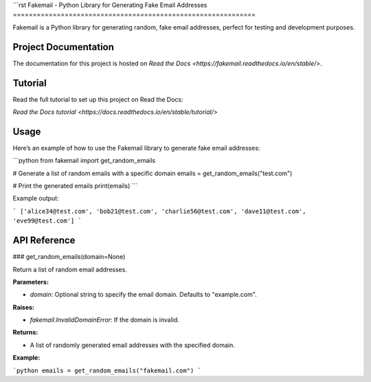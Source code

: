 ```rst
Fakemail - Python Library for Generating Fake Email Addresses
=============================================================

Fakemail is a Python library for generating random, fake email addresses, perfect for testing and development purposes.

Project Documentation
----------------------

The documentation for this project is hosted on `Read the Docs <https://fakemail.readthedocs.io/en/stable/>`.

Tutorial
--------

Read the full tutorial to set up this project on Read the Docs: 

`Read the Docs tutorial <https://docs.readthedocs.io/en/stable/tutorial/>`


Usage
-----

Here’s an example of how to use the Fakemail library to generate fake email addresses:

```python
from fakemail import get_random_emails

# Generate a list of random emails with a specific domain
emails = get_random_emails("test.com")

# Print the generated emails
print(emails)
```

Example output:

```
['alice34@test.com', 'bob21@test.com', 'charlie56@test.com', 'dave11@test.com', 'eve99@test.com']
```

API Reference
-------------

### get_random_emails(domain=None)

Return a list of random email addresses.

**Parameters:**

- `domain`: Optional string to specify the email domain. Defaults to "example.com".
  
**Raises:**

- `fakemail.InvalidDomainError`: If the domain is invalid.

**Returns:**

- A list of randomly generated email addresses with the specified domain.

**Example:**

```python
emails = get_random_emails("fakemail.com")
```